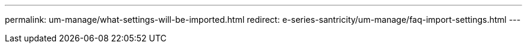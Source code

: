 ---
permalink: um-manage/what-settings-will-be-imported.html
redirect: e-series-santricity/um-manage/faq-import-settings.html
---
